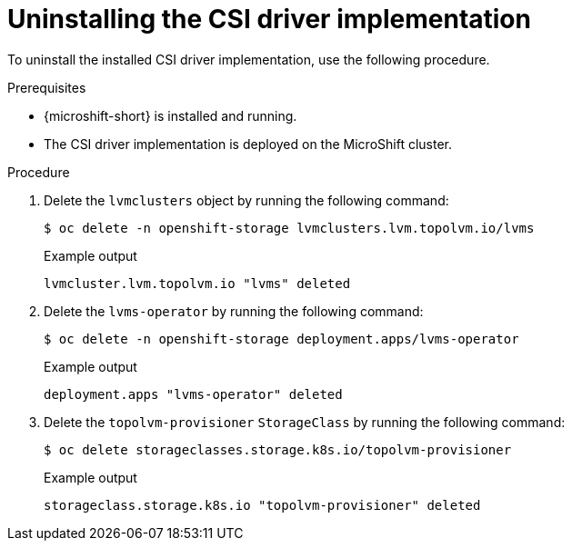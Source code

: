 // Module included in the following assemblies:
//
// * microshift_storage/microshift-storage-plugin-overview.adoc

:_mod-docs-content-type: PROCEDURE
[id="microshift-uninstalling-lvms-csi-driver_{context}"]
= Uninstalling the CSI driver implementation

To uninstall the installed CSI driver implementation, use the following procedure.

.Prerequisites

* {microshift-short} is installed and running.
* The CSI driver implementation is deployed on the MicroShift cluster.

.Procedure

. Delete the `lvmclusters` object by running the following command:
+
[source,terminal]
----
$ oc delete -n openshift-storage lvmclusters.lvm.topolvm.io/lvms
----
+
.Example output
[source,terminal]
----
lvmcluster.lvm.topolvm.io "lvms" deleted
----
. Delete the `lvms-operator` by running the following command:
+
[source,terminal]
----
$ oc delete -n openshift-storage deployment.apps/lvms-operator
----
+
.Example output
[source,terminal]
----
deployment.apps "lvms-operator" deleted
----
. Delete the `topolvm-provisioner` `StorageClass` by running the following command:
+
[source,terminal]
----
$ oc delete storageclasses.storage.k8s.io/topolvm-provisioner
----
+
.Example output
[source,terminal]
----
storageclass.storage.k8s.io "topolvm-provisioner" deleted
----
